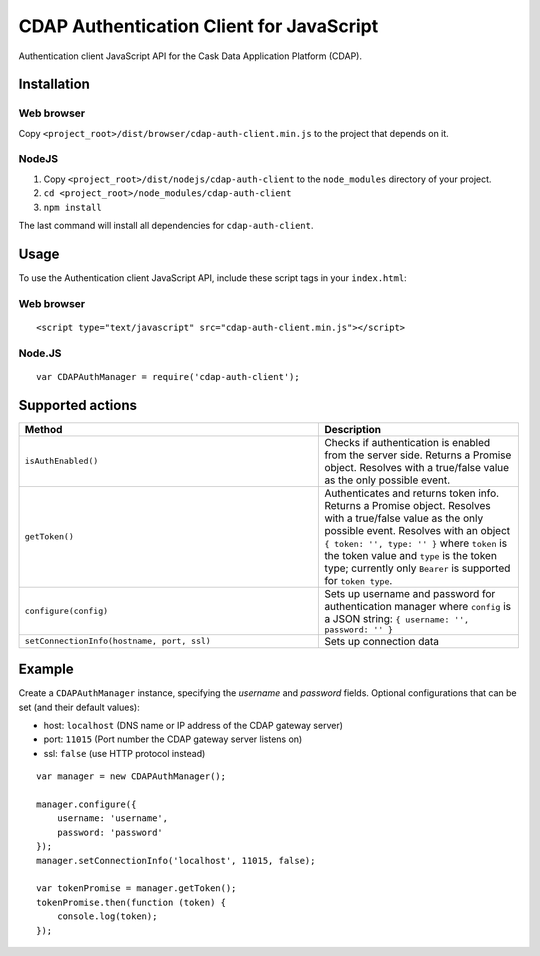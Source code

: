 =========================================
CDAP Authentication Client for JavaScript
=========================================

Authentication client JavaScript API for the Cask Data Application Platform (CDAP).


Installation
============

Web browser
-----------
Copy ``<project_root>/dist/browser/cdap-auth-client.min.js`` to the project that depends
on it.

NodeJS
------
1. Copy ``<project_root>/dist/nodejs/cdap-auth-client`` to the ``node_modules`` directory
   of your project.
#. ``cd <project_root>/node_modules/cdap-auth-client``
#. ``npm install``

The last command will install all dependencies for ``cdap-auth-client``.


Usage
=====

To use the Authentication client JavaScript API, include these script tags in your
``index.html``:

Web browser
-----------

::

  <script type="text/javascript" src="cdap-auth-client.min.js"></script>


Node.JS
-------

::

  var CDAPAuthManager = require('cdap-auth-client');


Supported actions
=================

.. list-table::
   :widths: 60 40
   :header-rows: 1

   * - Method
     - Description
     
   * - ``isAuthEnabled()``
     - Checks if authentication is enabled from the server side.
       Returns a Promise object. Resolves with a true/false value as the only possible event.
       
   * - ``getToken()``
     - Authenticates and returns token info. Returns a Promise object. Resolves with a
       true/false value as the only possible event. Resolves with an object ``{ token: '',
       type: '' }`` where ``token`` is the token value and ``type`` is the token type;
       currently only ``Bearer`` is supported for ``token type``.

   * - ``configure(config)``
     - Sets up username and password for authentication manager where
       ``config`` is a JSON string: ``{ username: '', password: '' }``

   * - ``setConnectionInfo(hostname, port, ssl)``
     - Sets up connection data


Example
=======

Create a ``CDAPAuthManager`` instance, specifying the *username* and *password* fields. 
Optional configurations that can be set (and their default values):

- host: ``localhost`` (DNS name or IP address of the CDAP gateway server)
- port: ``11015`` (Port number the CDAP gateway server listens on)
- ssl: ``false`` (use HTTP protocol instead)

::

    var manager = new CDAPAuthManager();

    manager.configure({
        username: 'username',
        password: 'password'
    });
    manager.setConnectionInfo('localhost', 11015, false);

    var tokenPromise = manager.getToken();
    tokenPromise.then(function (token) {
        console.log(token);
    });
